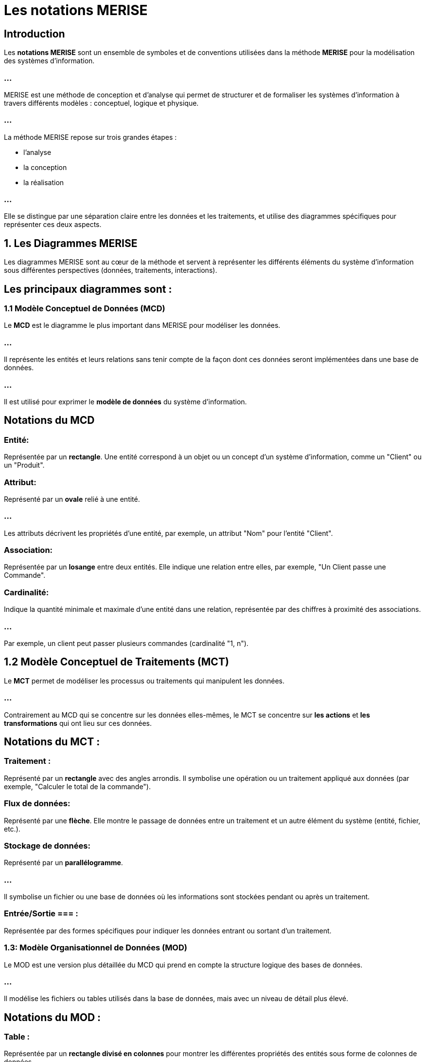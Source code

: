 = Les notations MERISE

== Introduction

Les **notations MERISE** sont un ensemble de symboles et de conventions utilisées dans la méthode **MERISE** pour la modélisation des systèmes d'information. 

=== ...

MERISE est une méthode de conception et d'analyse qui permet de structurer et de formaliser les systèmes d'information à travers différents modèles : conceptuel, logique et physique.


=== ...

La méthode MERISE repose sur trois grandes étapes : 
[%step]
* l'analyse 
* la conception
* la réalisation 

=== ...

Elle se distingue par une séparation claire entre les données et les traitements, et utilise des diagrammes spécifiques pour représenter ces deux aspects.

==  1. **Les Diagrammes MERISE**

Les diagrammes MERISE sont au cœur de la méthode et servent à représenter les différents éléments du système d'information sous différentes perspectives (données, traitements, interactions). 


== Les principaux diagrammes sont :

=== 1.1 Modèle Conceptuel de Données (MCD)

Le **MCD** est le diagramme le plus important dans MERISE pour modéliser les données. 

=== ...

Il représente les entités et leurs relations sans tenir compte de la façon dont ces données seront implémentées dans une base de données. 

=== ...

Il est utilisé pour exprimer le **modèle de données** du système d'information.



== Notations du MCD 


=== Entité: 

Représentée par un **rectangle**. Une entité correspond à un objet ou un concept d'un système d'information, comme un "Client" ou un "Produit".

=== Attribut: 

Représenté par un **ovale** relié à une entité. 

=== ...

Les attributs décrivent les propriétés d'une entité, par exemple, un attribut "Nom" pour l'entité "Client".

=== Association: 

Représentée par un **losange** entre deux entités. Elle indique une relation entre elles, par exemple, "Un Client passe une Commande".

=== Cardinalité: 

Indique la quantité minimale et maximale d'une entité dans une relation, représentée par des chiffres à proximité des associations. 

=== ...

Par exemple, un client peut passer plusieurs commandes (cardinalité "1, n").

== 1.2 Modèle Conceptuel de Traitements (MCT)

Le **MCT** permet de modéliser les processus ou traitements qui manipulent les données. 

=== ...

Contrairement au MCD qui se concentre sur les données elles-mêmes, le MCT se concentre sur **les actions** et **les transformations** qui ont lieu sur ces données.

== Notations du MCT :

=== Traitement : 

Représenté par un **rectangle** avec des angles arrondis. Il symbolise une opération ou un traitement appliqué aux données (par exemple, "Calculer le total de la commande").

=== Flux de données: 

Représenté par une **flèche**. Elle montre le passage de données entre un traitement et un autre élément du système (entité, fichier, etc.).

=== Stockage de données: 

Représenté par un **parallélogramme**. 

=== ...

Il symbolise un fichier ou une base de données où les informations sont stockées pendant ou après un traitement.


=== Entrée/Sortie === : 

Représentée par des formes spécifiques pour indiquer les données entrant ou sortant d'un traitement.

=== 1.3: Modèle Organisationnel de Données (MOD)

Le MOD est une version plus détaillée du MCD qui prend en compte la structure logique des bases de données. 

=== ...

Il modélise les fichiers ou tables utilisés dans la base de données, mais avec un niveau de détail plus élevé.


== Notations du MOD :


=== Table : 

Représentée par un **rectangle divisé en colonnes** pour montrer les différentes propriétés des entités sous forme de colonnes de données.

=== Clé primaire: 

Représentée par un **soulignement** du nom de l'attribut servant de clé primaire dans une table.

=== Modèle Logique de Données (MLD)

Le MLD est une abstraction qui permet de représenter les données de manière logique, adaptée à un SGBD relationnel. 

=== ...

Il s'agit d'un passage entre le modèle conceptuel (MCD) et la structure physique des bases de données.

=== 1.5 Modèle Physique de Données (MPD)

Le MPD est le dernier niveau de la modélisation MERISE. 

=== ...

Il s'agit de la mise en œuvre physique des modèles logiques et conceptuels sur une base de données réelle. 

=== ...

Il tient compte des aspects de performance, de stockage et de gestion des données.

===  2. Les Notations MERISE détaillées

Voici un tableau récapitulatif des principales notations et leurs significations dans MERISE :

[source, md]
----
| Notation               | Description                                                                 | Exemple                                       |
|------------------------|-----------------------------------------------------------------------------|-----------------------------------------------|
| Entité                 | Représentée par un rectangle. Il s'agit d'un objet ou d'un concept du SI.    | Client, Produit, Commande                    |
| Attribut               | Représenté par un ovale relié à une entité. Il décrit les caractéristiques de l'entité. | Nom, Adresse, Prix                          |
| Association            | Représentée par un losange entre deux entités, avec une cardinalité.         | Un Client passe une Commande                 |
| Cardinalité            | Représentée par des chiffres proches de l'association (ex: 1,n, 0,1).        | Un Client peut passer plusieurs Commandes    |
| Traitement             | Représenté par un rectangle arrondi. Il représente une action effectuée sur les données. | Calculer la remise                          |
| Flux de données        | Représenté par une flèche indiquant un transfert de données.                 | Flux entre un traitement et un fichier       |
| Stockage de données    | Représenté par un parallélogramme. Cela représente des fichiers ou des bases de données. | Fichier des commandes                       |
| Entrée/Sortie          | Représentée par un parallélogramme indiquant l'interaction avec le système extérieur. | Lecture d'un fichier d'entrée               |
            | 
----


==  3. **Le Processus MERISE : De la modélisation à la réalisation**
La méthode MERISE repose sur plusieurs étapes qui permettent de créer une vision complète et structurée du système d'information.

1. **Phase d'analyse** :
   - **Modèle Conceptuel de Données (MCD)** : Analyse des données à un niveau abstrait, sans se préoccuper de leur stockage.
   - **Modèle Conceptuel de Traitements (MCT)** : Analyse des processus sans encore définir les technologies ou structures physiques.
   - **Modèle Organisationnel de Données (MOD)** : Introduction des contraintes physiques, mais en restant indépendant du SGBD spécifique.
   
2. **Phase de conception** :
   - **Modèle Logique de Données (MLD)** : Passage du modèle conceptuel à un modèle plus proche de la réalité d'un SGBD relationnel.
   - **Modèle Physique de Données (MPD)** : Spécification détaillée des tables et des structures du SGBD utilisé.

3. **Phase de réalisation** :
   - Mise en œuvre du modèle dans le système d'information réel.

==  4. **Exemple d'une application MERISE :**

Imaginons un système de gestion de commandes pour une boutique en ligne.


- **Entités** : Client, Produit, Commande.

=== ...

- **Attributs** : Nom, Email pour un Client; Nom, Prix pour un Produit.

=== ...

- **Associations** : Un Client peut passer plusieurs Commandes; une Commande peut contenir plusieurs Produits.

=== ...

- **Traitements** : Calculer le total de la commande, Appliquer une remise en fonction de l'ancienneté du Client.
